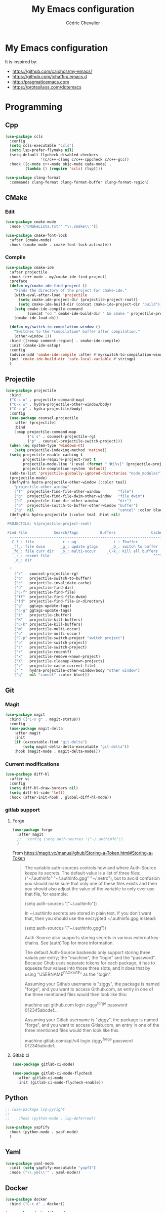 #+TITLE: My Emacs configuration
#+AUTHOR: Cédric Chevalier
# #+OPTIONS: toc:nil

* My Emacs configuration

It is inspired by:
- [[https://github.com/caiohcs/my-emacs/]]
- [[https://github.com/jchaffin/.emacs.d]]
- [[http://pragmaticemacs.com]]
- [[https://protesilaos.com/dotemacs]]

* Programming
** Cpp
#+BEGIN_SRC emacs-lisp
(use-package ccls
  :config
  (setq ccls-executable "ccls")
  (setq lsp-prefer-flymake nil)
  (setq-default flycheck-disabled-checkers
                '(c/c++-clang c/c++-cppcheck c/c++-gcc))
  :hook ((c-mode c++-mode objc-mode cuda-mode) .
         (lambda () (require 'ccls) (lsp))))

(use-package clang-format
  :commands clang-format clang-format-buffer clang-format-region)
#+END_SRC
** CMake
*** Edit
#+BEGIN_SRC emacs-lisp
(use-package cmake-mode
  :mode ("CMakeLists.txt'" "\\.cmake\\'"))

(use-package cmake-font-lock
  :after (cmake-mode)
  :hook (cmake-mode . cmake-font-lock-activate))
#+END_SRC
*** Compile
#+BEGIN_SRC emacs-lisp
(use-package cmake-ide
  :after projectile
  :hook (c++-mode . my/cmake-ide-find-project)
  :preface
  (defun my/cmake-ide-find-project ()
    "Finds the directory of the project for cmake-ide."
    (with-eval-after-load 'projectile
      (setq cmake-ide-project-dir (projectile-project-root))
      (setq cmake-ide-build-dir (concat cmake-ide-project-dir "build")))
    (setq cmake-ide-compile-command
          (concat "cd " cmake-ide-build-dir " && cmake " projectile-project-root " && cmake --build"))
    (cmake-ide-load-db))

  (defun my/switch-to-compilation-window ()
    "Switches to the *compilation* buffer after compilation."
    (other-window 1))
  :bind ([remap comment-region] . cmake-ide-compile)
  :init (cmake-ide-setup)
  :config
  (advice-add 'cmake-ide-compile :after #'my/switch-to-compilation-window)
  (put 'cmake-ide-build-dir 'safe-local-variable #'stringp)
  )
#+END_SRC
** Projectile
#+BEGIN_SRC emacs-lisp
(use-package projectile
  :bind
  ("C-c o" . projectile-command-map)
  ("C-x w" . hydra-projectile-other-window/body)
  ("C-c p" . hydra-projectile/body)
  :config
  (use-package counsel-projectile
    :after (projectile)
    :bind
    (:map projectile-command-map
          ("s s" . counsel-projectile-rg)
          ("p" . counsel-projectile-switch-project)))
  (when (eq system-type 'windows-nt)
    (setq projectile-indexing-method 'native))
  (setq projectile-enable-caching t
        projectile-require-project-root t
        projectile-mode-line '(:eval (format " 🛠[%s]" (projectile-project-name)))
        projectile-completion-system 'default)
  (add-to-list 'projectile-globally-ignored-directories "node_modules")
  (projectile-mode)
  (defhydra hydra-projectile-other-window (:color teal)
    "projectile-other-window"
    ("f"  projectile-find-file-other-window        "file")
    ("g"  projectile-find-file-dwim-other-window   "file dwim")
    ("d"  projectile-find-dir-other-window         "dir")
    ("b"  projectile-switch-to-buffer-other-window "buffer")
    ("q"  nil                                      "cancel" :color blue))
  (defhydra hydra-projectile (:color teal :hint nil)
    "
 PROJECTILE: %(projectile-project-root)

 Find File            Search/Tags          Buffers                Cache
  ------------------------------------------------------------------------------------------
  _C-f_: file            _r_: ag                _i_: Ibuffer           _c_: cache clear
   _ff_: file dwim       _g_: update gtags      _b_: switch to buffer  _x_: remove known project
   _fd_: file curr dir   _o_: multi-occur     _C-k_: Kill all buffers  _X_: cleanup non-existing
    _r_: recent file                                               ^^^^_z_: cache current
    _d_: dir

  "
    ("r"   counsel-projectile-rg)
    ("b"   projectile-switch-to-buffer)
    ("c"   projectile-invalidate-cache)
    ("d"   projectile-find-dir)
    ("C-f" projectile-find-file)
    ("ff"  projectile-find-file-dwim)
    ("fd"  projectile-find-file-in-directory)
    ("g"   ggtags-update-tags)
    ("C-g" ggtags-update-tags)
    ("i"   projectile-ibuffer)
    ("K"   projectile-kill-buffers)
    ("C-k" projectile-kill-buffers)
    ("m"   projectile-multi-occur)
    ("o"   projectile-multi-occur)
    ("C-p" projectile-switch-project "switch project")
    ("p"   projectile-switch-project)
    ("s"   projectile-switch-project)
    ("r"   projectile-recentf)
    ("x"   projectile-remove-known-project)
    ("X"   projectile-cleanup-known-projects)
    ("z"   projectile-cache-current-file)
    ("`"   hydra-projectile-other-window/body "other window")
    ("q"   nil "cancel" :color blue)))
#+END_SRC
** Git
*** Magit

#+BEGIN_SRC emacs-lisp
(use-package magit
  :bind (("C-x g" . magit-status))
  :config
  (use-package magit-delta
    :after magit
    :init
    (if (executable-find "git-delta")
        (setq magit-delta-delta-executable "git-delta"))
    :hook (magit-mode . magit-delta-mode)))
#+END_SRC

*** Current modifications

#+BEGIN_SRC emacs-lisp
(use-package diff-hl
  :after vc
  :config
  (setq diff-hl-draw-borders nil)
  (setq diff-hl-side 'left)
  :hook (after-init-hook . global-diff-hl-mode))
#+END_SRC


# #+BEGIN_SRC emacs-lisp
# ;;; Git Gutter
# ;;Git gutter is great for giving visual feedback on changes, but it doesn't play well
# ;;with org-mode using org-indent. So I don't use it globally.
# (use-package git-gutter
#   :after hydra
#   :defer t
#   :hook ((markdown-mode . git-gutter-mode)
#          (prog-mode . git-gutter-mode)
#          (conf-mode . git-gutter-mode)
#          (org-mode . git-gutter-mode))
#   :init
#   :config
#   (setq git-gutter:disabled-modes '(asm-mode image-mode)
#         git-gutter:update-interval 1
#         git-gutter:window-width 2
#         git-gutter:ask-p nil)
#   (defhydra hydra-git-gutter (:body-pre (git-gutter-mode 1)
#                                       :hint nil)
#     "
#  Git gutter:
#    _j_: next hunk        _s_tage hunk     _q_uit
#    _k_: previous hunk    _r_evert hunk    _Q_uit and deactivate git-gutter
#    ^ ^                   _p_opup hunk
#    _h_: first hunk
#    _l_: last hunk        set start _R_evision
#  "
#     ("j" git-gutter:next-hunk)
#     ("k" git-gutter:previous-hunk)
#     ("h" (progn (goto-char (point-min))
#               (git-gutter:next-hunk 1)))
#     ("l" (progn (goto-char (point-min))
#               (git-gutter:previous-hunk 1)))
#     ("s" git-gutter:stage-hunk)
#     ("r" git-gutter:revert-hunk)
#     ("p" git-gutter:popup-hunk)
#     ("R" git-gutter:set-start-revision)
#     ("q" nil :color blue)
#     ("Q" (progn (git-gutter-mode -1)
#               ;; git-gutter-fringe doesn't seem to
#               ;; clear the markup right away
#               (sit-for 0.1)
#               (git-gutter:clear))
#      :color blue)))

# (use-package git-gutter-fringe
#   :diminish git-gutter-mode
#   :after git-gutter
#   :demand fringe-helper
#   :config
#   ;; subtle diff indicators in the fringe
#   ;; places the git gutter outside the margins.
#   (setq-default fringes-outside-margins t)
#   ;; thin fringe bitmaps
#   (define-fringe-bitmap 'git-gutter-fr:added
#     [224 224 224 224 224 224 224 224 224 224 224 224 224 224 224 224 224 224 224 224 224 224 224 224 224]
#     nil nil 'center)
#   (define-fringe-bitmap 'git-gutter-fr:modified
#     [224 224 224 224 224 224 224 224 224 224 224 224 224 224 224 224 224 224 224 224 224 224 224 224 224]
#     nil nil 'center)
#   (define-fringe-bitmap 'git-gutter-fr:deleted
#     [0 0 0 0 0 0 0 0 0 0 0 0 0 128 192 224 240 248]
#     nil nil 'center))
# #+END_SRC

*** gitlab support
**** Forge
#+BEGIN_SRC emacs-lisp
(use-package forge
  :after magit
  ;;  :config (setq auth-sources '("~/.authinfo"))
  )
#+END_SRC

From https://magit.vc/manual/ghub/Storing-a-Token.html#Storing-a-Token

#+BEGIN_QUOTE
The variable auth-sources controls how and where Auth-Source keeps its secrets. The default value is a list of three files: ("~/.authinfo" "~/.authinfo.gpg" "~/.netrc"), but to avoid confusion you should make sure that only one of these files exists and then you should also adjust the value of the variable to only ever use that file, for example:

(setq auth-sources '("~/.authinfo"))

In ~/.authinfo secrets are stored in plain text. If you don’t want that, then you should use the encrypted ~/.authinfo.gpg instead:

(setq auth-sources '("~/.authinfo.gpg"))

Auth-Source also supports storing secrets in various external key-chains. See (auth)Top for more information.

The default Auth-Source backends only support storing three values per entry; the "machine", the "login" and the "password". Because Ghub uses separate tokens for each package, it has to squeeze four values into those three slots, and it does that by using "USERNAME^PACKAGE" as the "login".

Assuming your Github username is "ziggy", the package is named "forge", and you want to access Github.com, an entry in one of the three mentioned files would then look like this:

machine api.github.com login ziggy^forge password 012345abcdef...

Assuming your Gitlab username is "ziggy", the package is named "forge", and you want to access Gitlab.com, an entry in one of the three mentioned files would then look like this:

machine gitlab.com/api/v4 login ziggy^forge password 012345abcdef..
#+END_QUOTE

**** Gitlab ci

#+BEGIN_SRC emacs-lisp
(use-package gitlab-ci-mode)

(use-package gitlab-ci-mode-flycheck
  :after gitlab-ci-mode
  :init (gitlab-ci-mode-flycheck-enable))
#+END_SRC

** Python
#+BEGIN_SRC emacs-lisp
;; (use-package lsp-pyright
;;
;;    :hook (python-mode . lsp-deferred))

(use-package yapfify
  :hook (python-mode . yapf-mode)
  )
#+END_SRC

** Yaml
#+BEGIN_SRC emacs-lisp
(use-package yaml-mode
  :init (setq yapfify-executable "yapf3")
  :mode ("\\.yml\\'" . yaml-mode))
#+END_SRC

** Docker
#+BEGIN_SRC emacs-lisp
(use-package docker
  :bind ("C-c d" . docker))

(use-package dockerfile-mode
  :mode ("Dockerfile\\'" "\\.dockerfile$"))
#+END_SRC
** Golang
#+BEGIN_SRC emacs-lisp
(use-package go-mode
  :config
  (use-package go-projectile)
  (use-package go-eldoc
    :after (go-mode)
    :hook (go-mode . go-eldoc-setup))
  :mode ("\\.go$"))
#+END_SRC
** Markdown
Needs =pandoc=

#+BEGIN_SRC emacs-lisp
(use-package markdown-mode
  :delight "μ "
  :mode ("\\.markdown\\'" "\\.md\\'")
  :custom (markdown-command "/usr/bin/pandoc"))

(use-package markdown-preview-mode
  :after markdown-mode
  :custom
  (markdown-preview-javascript
   (list (concat "https://github.com/highlightjs/highlight.js/"
                 "9.15.6/highlight.min.js")
         "<script>
              $(document).on('mdContentChange', function() {
                $('pre code').each(function(i, block)  {
                  hljs.highlightBlock(block);
                });
              });
            </script>"))
  (markdown-preview-stylesheets
   (list (concat "https://cdnjs.cloudflare.com/ajax/libs/github-markdown-css/"
                 "3.0.1/github-markdown.min.css")
         (concat "https://github.com/highlightjs/highlight.js/"
                 "9.15.6/styles/github.min.css")

         "<style>
              .markdown-body {
                box-sizing: border-box;
                min-width: 200px;
                max-width: 980px;
                margin: 0 auto;
                padding: 45px;
              }

              @media (max-width: 767px) { .markdown-body { padding: 15px; } }
            </style>")))
#+end_src

** RST
*** plain
#+BEGIN_SRC emacs-lisp
(use-package rst
  :delight "rst"
  :mode (("\\.txt$" . rst-mode)
         ("\\.rst$" . rst-mode)
         ("\\.rest$" . rst-mode)))
#+END_SRC
*** sphinx
#+BEGIN_SRC emacs-lisp
(use-package sphinx-mode
  :after rst)
#+END_SRC
** Shell scripts
*** Exec rights
The snippet below ensures that the execution right is automatically granted to
save a shell script file that begins with a =#!= shebang:

#+BEGIN_SRC emacs-lisp
(use-package sh-script
  :ensure nil
  :hook (after-save . executable-make-buffer-file-executable-if-script-p))
#+END_SRC

*** Fish support

#+BEGIN_SRC emacs-lisp
(use-package fish-mode
  :mode ("\\.fish\\'"))
#+END_SRC

** Parentheses
#+BEGIN_SRC emacs-lisp
(use-package smartparens
  :diminish smartparens-mode
  :config
  (smartparens-global-mode)
  ;; (sp-local-pair 'org-mode "*" "*")
  ;; (sp-local-pair 'org-mode "_" "_")
  )

(use-package highlight-parentheses
  :diminish highlight-parentheses-mode
  :config (global-highlight-parentheses-mode))

(defvar show-paren-delay 0)
(show-paren-mode t)
#+END_SRC

** Pantuml
#+BEGIN_SRC emacs-lisp
(use-package plantuml-mode
  :config
    (setq org-plantuml-jar-path
              (expand-file-name "/usr/share/plantuml/plantuml.jar"))
    (setq plantuml-default-exec-mode 'jar)
  :mode ("\\.plantuml\\'"))
#+END_SRC

** Rust
*** rustic
#+BEGIN_SRC emacs-lisp
(use-package rustic
  :ensure
  :bind (:map rustic-mode-map
              ("M-j" . lsp-ui-imenu)
              ("M-?" . lsp-find-references)
              ("C-c C-c l" . flycheck-list-errors)
              ("C-c C-c a" . lsp-execute-code-action)
              ("C-c C-c r" . lsp-rename)
              ("C-c C-c q" . lsp-workspace-restart)
              ("C-c C-c Q" . lsp-workspace-shutdown)
              ("C-c C-c s" . lsp-rust-analyzer-status))
  :config
  ;; uncomment for less flashiness
  ;; (setq lsp-eldoc-hook nil)
  ;; (setq lsp-enable-symbol-highlighting nil)
  ;; (setq lsp-signature-auto-activate nil)

  ;; comment to disable rustfmt on save
  (setq rustic-format-on-save t)
  (add-hook 'rustic-mode-hook 'cc/rustic-mode-hook))

(defun cc/rustic-mode-hook ()
  ;; so that run C-c C-c C-r works without having to confirm
  (setq-local buffer-save-without-query t))
#+END_SRC

* Interface
** Theme
# #+BEGIN_SRC emacs-lisp
# ;; (use-package kaolin-themes)
# ;; (load-theme 'kaolin-temple t)
# #+END_SRC

# #+BEGIN_SRC emacs-lisp
# (use-package doom-themes
#   :init (load-theme 'doom-one t)
#   )
# #+END_SRC

#+BEGIN_SRC emacs-lisp
(use-package telephone-line
  :init (telephone-line-mode 1))

(use-package moe-theme
  :init (load-theme 'moe-dark t))
;; (use-package modus-operandi-theme
;;  :init (load-theme 'modus-operandi t))

;; (use-package modus-vivendi-theme
;;  :init (load-theme 'modus-vivendi t))
#+END_SRC

Use zoom to resize buffers
#+BEGIN_SRC emacs-lisp
(use-package zoom
  :init (zoom-mode))
#+END_SRC

Highlight changes:
#+BEGIN_SRC emacs-lisp
(use-package volatile-highlights
  :config (volatile-highlights-mode t))
#+END_SRC


*** Auto-dim unfocused buffers
#+BEGIN_SRC emacs-lisp
(use-package auto-dim-other-buffers
  :commands auto-dim-other-buffers-mode
  :config
  (setq auto-dim-other-buffers-dim-on-switch-to-minibuffer nil)
  (setq auto-dim-other-buffers-dim-on-focus-out t))
#+END_SRC

*** Better display for text
#+BEGIN_SRC emacs-lisp
(use-package olivetti
  :ensure
  :diminish
  :config
  (setq olivetti-body-width 0.7)
  (setq olivetti-minimum-body-width 80)
  (setq olivetti-recall-visual-line-mode-entry-state t))
#+END_SRC

** Which-key
#+BEGIN_SRC emacs-lisp
(use-package which-key
  :commands which-key-mode)
#+END_SRC
** Kill ring
#+BEGIN_SRC emacs-lisp
(use-package popup-kill-ring
  :bind (("M-y" . popup-kill-ring)))
#+END_SRC
** Regular expressions
#+begin_src emacs-lisp
(use-package visual-regexp-steroids
  :commands vr/replace)
#+end_src

** Hydra
#+BEGIN_SRC emacs-lisp
(use-package hydra)
#+END_SRC
** buffer
I use =bufler= instead of =ibuffer=

#+BEGIN_SRC emacs-lisp
(use-package bufler
  :bind (("C-x C-b" . bufler)))
#+END_SRC

** Multiple-cursors
#+BEGIN_SRC emacs-lisp
(use-package multiple-cursors
  :bind (("C-C m c" . mc/edit-lines)))
#+END_SRC
** Password manager

I will try to use bitwarden. It requires bitwarden CLI to be installed.
See [[https://github.com/bitwarden/cli]].

#+BEGIN_SRC emacs-lisp
(use-package emacs-bitwarden
  :straight (:type git :host github :repo "seanfarley/emacs-bitwarden")
  )
#+END_SRC

* Dashboard
#+BEGIN_SRC emacs-lisp
(use-package dashboard
  :init
  (dashboard-setup-startup-hook)
  :config
  ;; Dashboard requirements.
  (use-package page-break-lines)
  (use-package all-the-icons)
  ;; Dashboard configuration.
  (setq dashboard-banner-logo-title "Welcome to Emacs")
  (setq dashboard-startup-banner 'logo)
  (setq dashboard-items '((recents   . 5)
                          (agenda    . 5)))
  (setq dashboard-set-init-info t)
  (setq dashboard-set-heading-icons t)
  (setq dashboard-set-file-icons t)

  ;; adds a clock
  (defun dashboard-insert-custom (list-size)
    (defun string-centralized (str)
      (let* ((indent
              (concat "%"
                      (number-to-string
                       (/ (- (window-body-width) (string-width str)) 2))
                      "s"))
             (str (concat indent str indent)))
        (format str " " " ")))

    (insert (propertize (string-centralized (format-time-string "%a %d %b %Y" (current-time))) 'font-lock-face '('bold :foreground "#6c4c7b")))
    (newline)
    (insert (propertize (string-centralized (format-time-string "%H:%M" (current-time))) 'font-lock-face '('bold :foreground "#6c4c7b"))))

  (add-to-list 'dashboard-item-generators  '(custom . dashboard-insert-custom))
  (add-to-list 'dashboard-items '(custom) t)

  (defun test-dashboard () (setq *my-timer* (run-at-time "20 sec" nil #'(lambda ()
                                                                          (when *my-timer*
                                                                            (cancel-timer *my-timer*)
                                                                            (setq *my-timer* nil))
                                                                          (when (string=
                                                                                 (buffer-name (window-buffer))
                                                                                 "*dashboard*")
                                                                            (dashboard-refresh-buffer))))))
  (add-hook 'dashboard-mode-hook #'test-dashboard))
#+END_SRC

* Features
** Ivy
#+BEGIN_SRC emacs-lisp
  ;;; Global
;; Ivy is a generic completion tool
(use-package ivy
  :diminish ivy-mode
  :defer 0.9
  :config
  (use-package ivy-rich
    :defer 0.1
    :config
    (ivy-rich-mode 1))
  (use-package ivy-hydra
    :bind ("C-c i" . hydra-ivy/body))
  (ivy-mode t)
  )
#+END_SRC

*** Counsel
#+BEGIN_SRC emacs-lisp
(use-package counsel
  :diminish counsel-mode
  :bind
  (("M-y" . counsel-yank-pop)
   :map ivy-minibuffer-map
   ("M-y" . ivy-next-line))
  :config (counsel-mode))
#+END_SRC

*** Swiper
#+BEGIN_SRC emacs-lisp
(use-package swiper
  :bind (("C-s" . swiper)
         :map swiper-map
         ("M-%" . swiper-query-replace)))
#+END_SRC

** Prescient
#+BEGIN_SRC emacs-lisp
(use-package prescient
  :config (prescient-persist-mode 1))
(use-package ivy-prescient
  :config (ivy-prescient-mode 1))
(use-package company-prescient
  :config (company-prescient-mode 1))
#+END_SRC
** Dired
Use built-in =dired= with [[https://github.com/Fuco1/dired-hacks][=dired-hacks=]]

#+BEGIN_SRC emacs-lisp
(use-package dired
  :straight nil ;; (:type built-in)
  :hook
  ;; auto refresh dired when file changes
  (dired-mode-hook . auto-revert-mode)
  :config
  (use-package dired-rainbow
    :after dired
    :config (dired-rainbow-mode))
  (use-package dired-subtree
    :after dired)
  (use-package dired-filter
    :after dired
    :config
    (dired-filter-mode)
    (setq dired-filter-show-filters nil)
    )
  (use-package dired-narrow
    :after dired
    :bind (:map dired-mode-map
                ("/" . dired-narrow)))
  (use-package dired-collapse
    :after dired
    :config (dired-collapse-mode))
  (use-package dired-quick-sort
    :after dired
    :config (dired-quick-sort-setup))
  (use-package dired-filetype-face
    :after dired
    :config (dired-filetype-face))

  ;; hydra setup
  ;; from https://github.com/abo-abo/hydra/wiki/Dired
  (defhydra hydra-dired (:hint nil :color pink)
    "
_+_ mkdir          _v_iew           _m_ark             _(_ details        _i_nsert-subdir    wdired
_C_opy             _O_ view other   _U_nmark all       _)_ omit-mode      _$_ hide-subdir    C-x C-q : edit
_D_elete           _o_pen other     _u_nmark           _l_ redisplay      _w_ kill-subdir    C-c C-c : commit
_R_ename           _M_ chmod        _t_oggle           _g_ revert buf     _e_ ediff          C-c ESC : abort
_Y_ rel symlink    _G_ chgrp        _E_xtension mark   _s_ort             _=_ pdiff
_S_ymlink          ^ ^              _F_ind marked      _._ toggle hydra   \\ flyspell
_r_sync            ^ ^              ^ ^                ^ ^                _?_ summary
_z_ compress-file  _A_ find regexp
_Z_ compress       _Q_ repl regexp

T - tag prefix
"
    ("\\" dired-do-ispell)
    ("(" dired-hide-details-mode)
    (")" dired-omit-mode)
    ("+" dired-create-directory)
    ("=" diredp-ediff)         ;; smart diff
    ("?" dired-summary)
    ("$" diredp-hide-subdir-nomove)
    ("A" dired-do-find-regexp)
    ("C" dired-do-copy)        ;; Copy all marked files
    ("D" dired-do-delete)
    ("E" dired-mark-extension)
    ("e" dired-ediff-files)
    ("F" dired-do-find-marked-files)
    ("G" dired-do-chgrp)
    ("g" revert-buffer)        ;; read all directories again (refresh)
    ("i" dired-maybe-insert-subdir)
    ("l" dired-do-redisplay)   ;; relist the marked or singel directory
    ("M" dired-do-chmod)
    ("m" dired-mark)
    ("O" dired-display-file)
    ("o" dired-find-file-other-window)
    ("Q" dired-do-find-regexp-and-replace)
    ("R" dired-do-rename)
    ("r" dired-do-rsynch)
    ("S" dired-do-symlink)
    ("s" dired-sort-toggle-or-edit)
    ("t" dired-toggle-marks)
    ("U" dired-unmark-all-marks)
    ("u" dired-unmark)
    ("v" dired-view-file)      ;; q to exit, s to search, = gets line #
    ("w" dired-kill-subdir)
    ("Y" dired-do-relsymlink)
    ("z" diredp-compress-this-file)
    ("Z" dired-do-compress)
    ("q" nil)
    ("." nil :color blue))

  (define-key dired-mode-map "." 'hydra-dired/body)
  )
#+END_SRC

** Completion
=company= is used
#+BEGIN_SRC emacs-lisp
(use-package company
  :defer 0.5
  :delight
  :custom
  (company-begin-commands '(self-insert-command))
  (company-idle-delay 0)
  (company-minimum-prefix-length 2)
  (company-show-numbers t)
  (company-tooltip-align-annotations 't)
  (global-company-mode t))
#+END_SRC

#+BEGIN_SRC emacs-lisp
(use-package company-box
  :after company
  :delight
  :hook (company-mode . company-box-mode))
#+END_SRC

** Indent
*** editor config
#+BEGIN_SRC emacs-lisp
(use-package editorconfig
  :defer 0.3
  :config (editorconfig-mode 1))
#+END_SRC

*** highlight
#+BEGIN_SRC emacs-lisp
(use-package highlight-indent-guides
  :defer 0.3
  :hook (prog-mode . highlight-indent-guides-mode)
  :custom (highlight-indent-guides-method 'character))
#+END_SRC
** LSP
*** Core
Set prefix for lsp-command-keymap (few alternatives - "=C-l=", "=C-c l=")

Use =ls-deferred= to defer server status.

#+BEGIN_SRC emacs-lisp
(setq lsp-keymap-prefix "C-c l")

(use-package lsp-mode
  :hook (;; replace XXX-mode with concrete major-mode(e. g. python-mode)
         (python-mode . lsp-deferred)
         (sh-mode . lsp-deferred)
         ;; if you want which-key integration
	       (lsp-mode-hook . lsp-ui-mode)
         (lsp-mode . lsp-enable-which-key-integration))
  :commands (lsp lsp-deferred)
  :custom
  (lsp-rust-analyzer-cargo-watch-command "clippy")
  )
#+END_SRC

Use =lsp-ui=
#+BEGIN_SRC emacs-lisp
;; optionally
(use-package lsp-ui
  :commands lsp-ui-mode)
#+END_SRC

*** company
#+BEGIN_SRC emacs-lisp
(use-package company-lsp
  :commands company-lsp
  :config (push 'company-lsp company-backends))
#+END_SRC

*** Ivy
#+BEGIN_SRC emacs-lisp
(use-package lsp-ivy
  :commands lsp-ivy-workspace-symbol)
(use-package lsp-treemacs
  :commands lsp-treemacs-errors-list)
#+END_SRC

*** debugger

#+BEGIN_SRC emacs-lisp
(use-package dap-mode)
;; (use-package dap-LANGUAGE) to load the dap adapter for your language
#+END_SRC
** Flycheck
#+BEGIN_SRC emacs-lisp
(use-package flycheck
  :init (global-flycheck-mode))
#+END_SRC
** Custom
#+BEGIN_SRC emacs-lisp
(setq-default
 auto-save-list-file-name  (expand-file-name "local/auto-save-list"
                                             user-emacs-directory)
 custom-file  (expand-file-name "local/custom.el"
                                user-emacs-directory))
(when (file-exists-p custom-file)
  (load custom-file t))
#+END_SRC
** Search
*** Fuzzy
#+BEGIN_SRC emacs-lisp
(use-package fzf)
#+END_SRC
*** ripgrep
#+BEGIN_SRC emacs-lisp
(use-package deadgrep)
#+END_SRC
** Snippets
#+BEGIN_SRC emacs-lisp
(use-package yasnippet
  :config
  (add-to-list 'yas-snippet-dirs (expand-file-name "snippets"
                                                   user-emacs-directory))
  (yas-global-mode 1))
#+END_SRC

And some preconfigured snippets:
#+BEGIN_SRC emacs-lisp
(use-package yasnippet-snippets)
#+END_SRC
* Org
** Agenda
From [[https://framagit.org/steckerhalter/steckemacs.el/blob/master/steckemacs.el]]
#+BEGIN_SRC emacs-lisp
(use-package org-agenda
    :ensure nil
    :straight nil
    :bind (:map org-agenda-mode-map
                ("C-c t" . (lambda () (interactive)
                             (org-agenda-todo 'done)
                             (org-agenda-redo-all))))
    :init
    (defun my-org-agenda (key) (interactive) (org-agenda nil key))
    (setq org-agenda-start-with-log-mode t)
    (setq org-agenda-todo-ignore-scheduled 'future) ;don't show future scheduled
    (setq org-agenda-todo-ignore-deadlines 'far)    ;show only near deadlines
    (setq org-agenda-dim-blocked-tasks t)
    (setq org-agenda-todo-ignore-scheduled 'all) ;hide scheduled TODOs
    (setq org-agenda-dim-blocked-tasks t)
    (setq org-agenda-show-all-dates nil)
    (setq org-agenda-prefix-format "%?-12t% s")
    (setq org-agenda-confirm-kill nil)
    (setq org-tags-match-list-sublevels nil)

    (defun org-archive-done-tasks ()
      (interactive)
      (org-map-entries
       (lambda ()
         (org-archive-subtree)
         (setq org-map-continue-from (org-element-property :begin (org-element-at-point))))
       "/DONE" 'file))

    :config
    ;; add state to the sorting strategy of todo
    (setcdr (assq 'todo org-agenda-sorting-strategy) '(todo-state-up priority-down category-keep))

    (setq org-agenda-files (list "~/org/roam/agenda/"))

    ;; display the agenda first
    (setq org-agenda-custom-commands
          '(("n" "@home"
             ((tags-todo "-@work+DEADLINE<=\"<now>\"" ((org-agenda-overriding-header "now")))
              (tags-todo "-@work-DEADLINE={.}+TODO={TODO}" ((org-agenda-overriding-header "todo")))
              (tags "-@work+reminder+DEADLINE>\"<now>\|-@work+reminder-DEADLINE<=\"<now>\""  ((org-agenda-overriding-header "reminders")))
              (tags-todo "-@work+TODO={PICK}+DEADLINE>\"<now>\"|-@work+TODO={PICK}-DEADLINE={.}" ((org-agenda-overriding-header "pick")))
              (tags-todo "-@work+DEADLINE>=\"<now>\"" ((org-agenda-overriding-header "scheduled")))))
            ("w" "@work"
             ((tags-todo "@work+DEADLINE<=\"<now>\"" ((org-agenda-overriding-header "now")))
              (tags-todo "@work-DEADLINE={.}+TODO={TODO}" ((org-agenda-overriding-header "todo")))
              (tags "@work+reminder+DEADLINE>\"<now>\|@work+reminder-DEADLINE<=\"<now>\""  ((org-agenda-overriding-header "reminders")))
              (tags-todo "@work+TODO={PICK}+DEADLINE>\"<now>\"|@work+TODO={PICK}-DEADLINE={.}" ((org-agenda-overriding-header "pick")))
              (tags-todo "@work+DEADLINE>=\"<now>\"" ((org-agenda-overriding-header "scheduled")))))))

    ;; add new appointments when saving the org buffer, use 'refresh argument to do it properly
    (defun my-org-agenda-to-appt-refresh () (org-agenda-to-appt 'refresh))
    (defun my-org-mode-hook ()
      (add-hook 'after-save-hook 'my-org-agenda-to-appt-refresh nil 'make-it-local))
    :hook
    ('org-mode-hook 'my-org-mode-hook)
    )
#+END_SRC

** Roam
For =zettelkasten= notes.

Requires:
- =sqlite3=
- =graphviz= for =dot=

#+BEGIN_SRC emacs-lisp
(use-package org-roam
  :custom
  (org-roam-directory "~/org/roam/")
  :bind (("C-c n l" . org-roam-buffer-toggle)
         ("C-c n f" . org-roam-node-find)
         ("C-c n i" . org-roam-node-insert))
  :config
  (org-roam-setup)
)

(use-package org-journal
  :after org-roam
  :bind
  ("C-c n j" . org-journal-new-entry)
  :custom
  (org-journal-date-prefix "#+title: ")
  (org-journal-file-format "%Y-%m-%d.org")
  (org-journal-dir org-roam-directory)
  (org-journal-date-format "%A, %d %B %Y")
  (org-journal-enable-agenda-integration t))
#+END_SRC

** Export
#+BEGIN_SRC emacs-lisp
(use-package ox
  :straight org-contrib
  :config
  (add-to-list 'org-src-lang-modes '("plantuml" . plantuml))
  (org-babel-do-load-languages 'org-babel-load-languages
                               '(
                                 (C . t)
                                 (emacs-lisp . t)
                                 (gnuplot . t)
                                 (latex . t)
                                 (plantuml . t)
                                 (python . t)
                                 ))
)
#+END_SRC

*** Latex
From https://github.com/jchaffin/.emacs.d/blob/master/dotemacs.org
#+BEGIN_SRC emacs-lisp
(use-package ox-latex
  :straight org-contrib
  :after (ox)
  :demand t
  :custom
  (org-latex-hyperref-template nil)
  (org-latex-listings 'minted)
  (org-latex-minted-options
   '(("mathescape" "true")
     ("escapeinside" "@@")
     ("breaklines" "true")
     ("fontsize" "\\footnotesize")))
  (org-latex-compiler "xelatex")
  (org-latex-classes
   '(("article"
      "\\documentclass[11pt]{article}"
      ("\\section{%s}" . "\\section*{%s}")
      ("\\subsection{%s}" . "\\subsection*{%s}")
      ("\\subsubsection{%s}" . "\\subsubsection*{%s}")
      ("\\paragraph{%s}" . "\\paragraph*{%s}")
      ("\\subparagraph{%s}" . "\\subparagraph*{%s}"))
     ("report"
      "\\documentclass[11pt]{report}"
      ("\\part{%s}" . "\\part*{%s}")
      ("\\chapter{%s}" . "\\chapter*{%s}")
      ("\\section{%s}" . "\\section*{%s}")
      ("\\subsection{%s}" . "\\subsection*{%s}")
      ("\\subsubsection{%s}" . "\\subsubsection*{%s}"))
     ("book"
      "\\documentclass[11pt]{book}"
      ("\\part{%s}" . "\\part*{%s}")
      ("\\chapter{%s}" . "\\chapter*{%s}")
      ("\\section{%s}" . "\\section*{%s}")
      ("\\subsection{%s}" . "\\subsection*{%s}")
      ("\\subsubsection{%s}" . "\\subsubsection*{%s}"))
     ("article-standalone"
      "\\documentclass{article}
      [NO-DEFAULT-PACKAGES]
      [PACKAGES]
      [EXTRA]" ;; header-string
      ("\\section{%s}" . "\\section*{%s}")
      ("\\subsection{%s}" . "\\subsection*a{%s}")
      ("\\subsubsection{%s}" . "\\subsubsection*{%s}")
      ("\\paragraph{%s}" . "\\paragraph*{%s}")
      ("\\subparagraph{%s}" . "\\subparagraph*{%s}"))
     ("uclaling"
      "\\documentclass{uclaling}
      [NO-DEFAULT-PACKAGES]
      [EXTRA]"
      ("\\section{%s}" . "\\section*{%s}")
      ("\\subsection{%s}" . "\\subsection*{%s}")
      ("\\subsubsection{%s}" . "\\subsubsection*{%s}")
      ("\\paragraph{%s}" . "\\paragraph*{%s}")
      ("\\subparagraph{%s}" . "\\subparagraph*{%s}"))
     ("uclacs"
      "\\documentclass{uclacs}
      [NO-DEFAULT-PACKAGES]
      [EXTRA]"
      ("\\section{%s}" . "\\section*{%s}")
      ("\\subsection{%s}" . "\\subsection*{%s}")
      ("\\subsubsection{%s}" . "\\subsubsection*{%s}")
      ("\\paragraph{%s}" . "\\paragraph*{%s}")
      ("\\subparagraph{%s}" . "\\subparagraph*{%s}"))
     ("humanities"
      "\\documentclass{humanities}
      [NO-DEFAULT-PACKAGES]
      [EXTRA]"
      ("\\section{%s}" . "\\section*{%s}")
      ("\\subsection{%s}" . "\\subsection*{%s}")
      ("\\subsubsection{%s}" . "\\subsubsection*{%s}")
      ("\\paragraph{%s}" . "\\paragraph*{%s}")
      ("\\subparagraph{%s}" . "\\subparagraph*{%s}"))
     ("unicode-math"
      "\\documentclass{article}
     [PACKAGES]
     [NO-DEFAULT-PACKAGES]
     [EXTRA]
           \\usepackage{fontspec}
           \\usepackage{amsmath}
           \\usepackage{xltxtra}
           \\usepackage{unicode-math}
           \\setmathfont{STIX2Math}[
             Path/Users/jacobchaffin/Library/Fonts/,
             Extension={.otf},
             Scale=1]
           \\setmainfont{STIX2Text}[
             Path/Users/jacobchaffin/Library/Fonts/,
             Extension={.otf},
             UprightFont={*-Regular},
             BoldFont={*-Bold},
             ItalicFont={*-Italic},
             BoldItalicFont={*-BoldItalic}]"
      ("\\section{%s}" . "\\section*{%s}")
      ("\\subsection{%s}" . "\\subsection*{%s}")
      ("\\subsubsection{%s}" . "\\subsubsection*{%s}")
      ("\\paragraph{%s}" . "\\paragraph*{%s}")
      ("\\subparagraph{%s}" . "\\subparagraph*{%s}"))))
  :init
  ;; minted
  (defcustom org-latex-minted-from-org-p nil
    "If non-nil, then included minted in `org-latex-packages-alist'
  and get options from `org-latex-minted-options'."
    :type 'boolean
    :group 'org-export-latex
    :version "26.1"
    :package-version '(Org . "9.0"))

  (defun org-latex-toggle-minted-from-org ()
    "Toggle `org-latex-minted-from-org-p'."
    (interactive)
    (cl-flet ((nominted (pkg) (not (string= (cadr pkg) "minted"))))
      (if (not org-latex-minted-from-org-p)
          (setq org-latex-packages-alist
                (append org-latex-packages-alist '(("newfloat" "minted"))))
        (setq org-latex-packages-alist (seq-filter #'nominted org-latex-packages-alist)))
      (setq org-latex-minted-from-org-p (not org-latex-minted-from-org-p))
      (message "org minted %s" (if org-latex-minted-from-org-p
                                   "enabled" "disabled"))))
  ;; Latex process
  (setq oxl-process-bibtex
        '("latexmk -pdflatex='pdflatex -interaction=nonstopmode -shell-escape' -synctex=1 -pdf -bibtex -f %f"))

  (setq oxl-process-biber
        '("latexmk -pdflatex='pdflatex -interaction=nonstopmode -shell-escape' -synctex=1 -pdf -biber -f %f"))

  (setq oxl-process-xelatex
        '("latexmk -pdf -synctex=1 -shell-escape -xelatex -f %f"))

  (setq oxl-process-lualatex
        '("latexmk -pdf -synctex=1 -shell-escape -lualatex -f %f"))

  (defcustom org-latex-pdf-engines
    '(("lualatex" . oxl-process-lualatex)
      ("xelatex" . oxl-process-xelatex)
      ("pdflatex" . (oxl-process-bibtex oxl-process-biber)))
    "A list of LaTeX commands available to run when
  `org-latex-export-to-pdf' is invoked."
    :type '(choice (cons string symbol) (cons string (repeat symbol)))
    :group 'org-export-latex
    :version "26.1")

  (defvar org-latex-pdf-process-hook nil
    "Hook to run after setting pdf process.")

  (defun org-latex-pdf-process-set (compiler)
    (interactive
     (list (completing-read "Compiler: " org-latex-pdf-engines)))
    (if (member compiler org-latex-compilers)
        (let ((process (cdr (assoc compiler org-latex-pdf-engines))))
          (setq org-latex-pdf-process (symbol-value
                                       (if (listp process)
                                           (intern (completing-read "Process:" process))
                                         process))
                org-latex-compiler compiler)
          (run-hooks org-latex-pdf-process-hook))
      (error "%s not in `org-latex-compilers'" compiler)))

  :config
  (setq org-latex-logfiles-extensions
        (append org-latex-logfiles-extensions
                '("acn" "ind" "ilg" "ist" "glo" "tex" "synctex.gz")))

  (with-eval-after-load 'ox
    (org-latex-pdf-process-set org-latex-compiler))

  :bind
  (:map org-mode-map
        ("M-s l" . org-latex-pdf-process-set)))
#+END_SRC

#+BEGIN_SRC emacs-lisp
(use-package ox-beamer
  :straight org-contrib
  :after (ox)
  :demand t
  )
#+END_SRC

*** Pandoc
#+BEGIN_SRC emacs-lisp
(use-package ox-pandoc
  :ensure-system-package (pandoc)
  :after (:all ox)
  :custom
  (org-pandoc-options '((standalone . t)))
  :demand t
  :config
  (defun ox-pandoc--pdf-engine ()
    "Set the default latex pdf engine to the one set by `org-latex-pdf-process'. "
    (let ((syms (mapcar (lambda (x) (if (listp x) (if (listp (cdr x)) (cadr x) (cdr x)))) org-latex-pdf-engines))
          (pred (lambda (sym) (eq (symbol-value sym) org-latex-pdf-process)))
          (prefix "oxl-process-"))
      (cadr (split-string (symbol-name (car (seq-filter pred syms))) prefix))))

  (setq org-pandoc-options-for-beamer-pdf
        `((pdf-engine . ,(ox-pandoc--pdf-engine)))
        org-pandoc-options-for-latex-pdf
        `((pdf-engine . ,(ox-pandoc--pdf-engine))))

  (defun org-pandoc-pdf-engine-set (compiler)
    "Set the latex pdf engine for `org-pandoc-export-to-latex-pdf'."
    (interactive
     (list (completing-read "Compiler: " org-latex-compilers)))
    (setq org-pandoc-options-for-beamer-pdf
          `((pdf-engine . ,compiler))
          org-pandoc-options-for-latex-pdf
          `((pdf-engine . ,compiler))))
  ;; Open MS .doc?x files with system viewer.
  (when (symbolp 'org-file-apps)
    (add-to-list 'org-file-apps '("\\.docx?\\'" . system))))
#+END_SRC

# *** Hugo
# #+BEGIN_SRC emacs-lisp
# (use-package ox-hugo
#   :after (ox))
# #+END_SRC

** Reviews
*** noter
#+BEGIN_SRC emacs-lisp
(use-package org-noter
  :after (:any org pdf-view)
  :config
  (setq
   ;; The WM can handle splits
   org-noter-notes-window-location 'other-frame
   ;; Please stop opening frames
   org-noter-always-create-frame nil
   ;; I want to see the whole file
   org-noter-hide-other nil
   ;; Everything is relative to the main notes file
   org-noter-notes-search-path (list org_notes)
   )
  )
#+END_SRC

*** pdftools
#+BEGIN_SRC emacs-lisp
(use-package org-pdftools
:hook (org-load . org-pdftools-setup-link))
(use-package org-noter-pdftools
:after org-noter
:config
(with-eval-after-load 'pdf-annot
(add-hook 'pdf-annot-activate-handler-functions#'org-noter-pdftools-jump-to-note)))
#+END_SRC emacs-lisp


*** bibtex
See [[https://rgoswami.me/posts/org-note-workflow/]]
#+BEGIN_SRC emacs-lisp
(setq
 org_notes (concat (getenv "HOME") "/org/roam/zotero-notes/")
 zot_bib (concat (getenv "HOME") "/Documents/zotero.bib")
 bibtex-completion-notes-path org_notes
 bibtex-completion-bibliography zot_bib
 bibtex-completion-pdf-field "file"
 bibtex-completion-notes-template-multiple-files
 (concat
  "#+TITLE: ${title}\n"
  "#+ROAM_KEY: cite:${=key=}\n"
  "* TODO Notes\n"
  ":PROPERTIES:\n"
  ":Custom_ID: ${=key=}\n"
  ":NOTER_DOCUMENT: %(orb-process-file-field \"${=key=}\")\n"
  ":AUTHOR: ${author-abbrev}\n"
  ":JOURNAL: ${journaltitle}\n"
  ":DATE: ${date}\n"
  ":YEAR: ${year}\n"
  ":DOI: ${doi}\n"
  ":URL: ${url}\n"
  ":END:\n\n"
  )
 )
#+END_SRC

#+BEGIN_SRC emacs-lisp
(use-package ivy-bibtex)

(use-package org-ref
  :config
  (setq
   org-ref-completion-library 'org-ref-ivy-cite
   org-ref-get-pdf-filename-function 'org-ref-get-pdf-filename-helm-bibtex
   org-ref-default-bibliography (list zot_bib)
   org-ref-bibliography-notes (concat org_notes "/bibnotes.org")
   org-ref-note-title-format "* TODO %y - %t\n :PROPERTIES:\n  :Custom_ID: %k\n  :NOTER_DOCUMENT: %F\n :ROAM_KEY: cite:%k\n  :AUTHOR: %9a\n  :JOURNAL: %j\n  :YEAR: %y\n  :VOLUME: %v\n  :PAGES: %p\n  :DOI: %D\n  :URL: %U\n :END:\n\n"
   org-ref-notes-directory org_notes
   org-ref-notes-function 'orb-edit-notes
   )
  )

(use-package org-roam-bibtex
  :after (org-roam)
  :hook (org-roam-mode . org-roam-bibtex-mode)
  :config
  (setq orb-preformat-keywords
        '("=key=" "title" "url" "file" "author-or-editor" "keywords"))
  (setq orb-templates
        '(("r" "ref" plain (function org-roam-capture--get-point)
           ""
           :file-name "${slug}"
           :head "#+TITLE: ${=key=}: ${title}\n#+ROAM_KEY: ${ref}
- tags ::
- keywords :: ${keywords}
\n* ${title}\n  :PROPERTIES:\n  :Custom_ID: ${=key=}\n  :URL: ${url}\n  :AUTHOR: ${author-or-editor}\n  :NOTER_DOCUMENT: %(orb-process-file-field \"${=key=}\")\n  :NOTER_PAGE: \n  :END:\n\n"
           :unnarrowed t)))
  (setq orb-note-actions-interface 'hydra)
  (setq orb-insert-interface 'ivy)
  )
#+END_SRC
